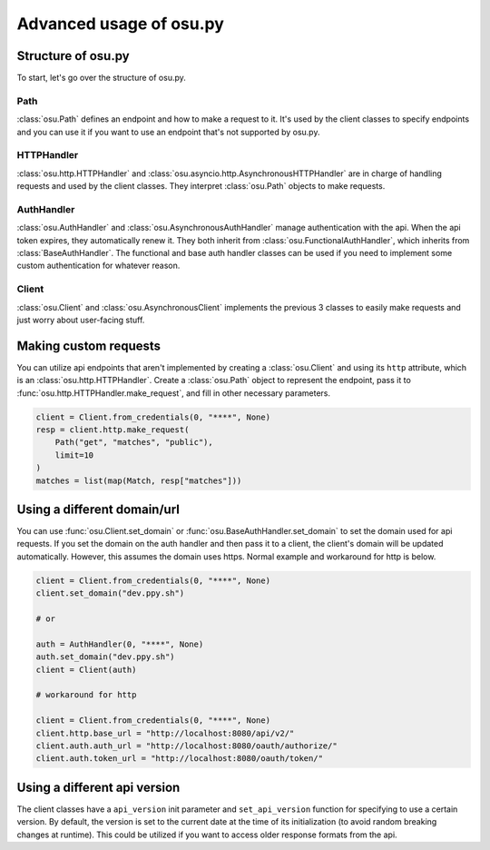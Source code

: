 Advanced usage of osu.py
========================

Structure of osu.py
-------------------
To start, let's go over the structure of osu.py.

Path
^^^^
:class:`osu.Path` defines an endpoint and how to make a request to it.
It's used by the client classes to specify endpoints and you can
use it if you want to use an endpoint that's not supported by osu.py.

HTTPHandler
^^^^^^^^^^^
:class:`osu.http.HTTPHandler` and :class:`osu.asyncio.http.AsynchronousHTTPHandler` are
in charge of handling requests and used by the client classes. They interpret
:class:`osu.Path` objects to make requests.

AuthHandler
^^^^^^^^^^^
:class:`osu.AuthHandler` and :class:`osu.AsynchronousAuthHandler` manage authentication
with the api. When the api token expires, they automatically renew it. They both inherit
from :class:`osu.FunctionalAuthHandler`, which inherits from :class:`BaseAuthHandler`.
The functional and base auth handler classes can be used if you need to implement some
custom authentication for whatever reason.

Client
^^^^^^
:class:`osu.Client` and :class:`osu.AsynchronousClient` implements the previous 3 classes
to easily make requests and just worry about user-facing stuff.

Making custom requests
----------------------
You can utilize api endpoints that aren't implemented by creating a :class:`osu.Client` and
using its ``http`` attribute, which is an :class:`osu.http.HTTPHandler`. Create a
:class:`osu.Path` object to represent the endpoint, pass it to
:func:`osu.http.HTTPHandler.make_request`, and fill in other necessary parameters.

.. code:: py

    client = Client.from_credentials(0, "****", None)
    resp = client.http.make_request(
        Path("get", "matches", "public"),
        limit=10
    )
    matches = list(map(Match, resp["matches"]))

Using a different domain/url
---------------------------------
You can use :func:`osu.Client.set_domain` or :func:`osu.BaseAuthHandler.set_domain` to
set the domain used for api requests. If you set the domain on the auth handler and then
pass it to a client, the client's domain will be updated automatically. However, this
assumes the domain uses https. Normal example and workaround for http is below.

.. code:: py

    client = Client.from_credentials(0, "****", None)
    client.set_domain("dev.ppy.sh")

    # or

    auth = AuthHandler(0, "****", None)
    auth.set_domain("dev.ppy.sh")
    client = Client(auth)

    # workaround for http

    client = Client.from_credentials(0, "****", None)
    client.http.base_url = "http://localhost:8080/api/v2/"
    client.auth.auth_url = "http://localhost:8080/oauth/authorize/"
    client.auth.token_url = "http://localhost:8080/oauth/token/"

Using a different api version
-----------------------------
The client classes have a ``api_version`` init parameter and ``set_api_version`` function
for specifying to use a certain version. By default, the version is set to the current date
at the time of its initialization (to avoid random breaking changes at runtime).
This could be utilized if you want to access older response formats from the api.